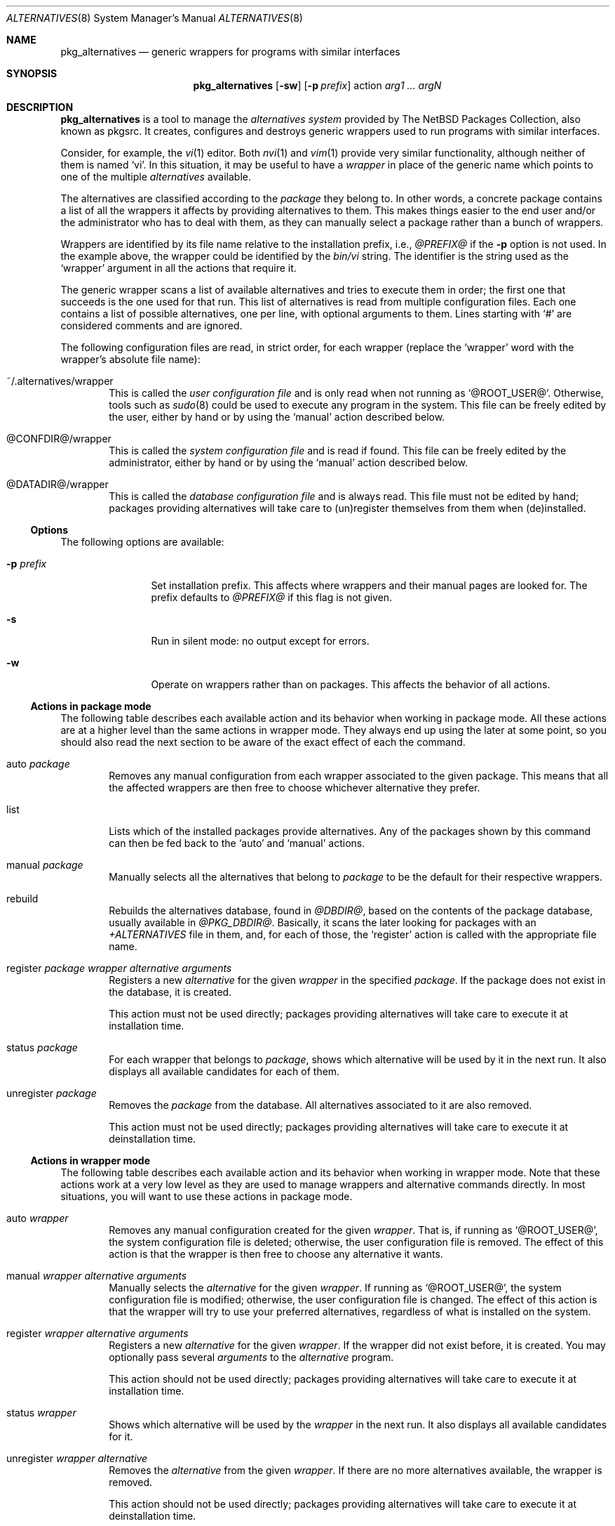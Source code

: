 .\" $NetBSD: pkg_alternatives.8,v 1.1.1.1 2005/01/25 13:00:46 jmmv Exp $
.\"
.\" pkg_alternatives - Generic wrappers for programs with similar interfaces
.\" Copyright (c) 2005 Julio M. Merino Vidal <jmmv@NetBSD.org>
.\"
.\" Redistribution and use in source and binary forms, with or without
.\" modification, are permitted provided that the following conditions
.\" are met:
.\" 1. Redistributions of source code must retain the above copyright
.\"    notice, this list of conditions and the following disclaimer.
.\" 2. Neither the name of The NetBSD Foundation nor the names of its
.\"    contributors may be used to endorse or promote products derived
.\"    from this software without specific prior written permission.
.\" 3. Neither the name of author nor the names of its contributors may
.\"    be used to endorse or promote products derived from this software
.\"    without specific prior written permission.
.\"
.\" THIS SOFTWARE IS PROVIDED BY THE NETBSD FOUNDATION, INC. AND CONTRIBUTORS
.\" ``AS IS'' AND ANY EXPRESS OR IMPLIED WARRANTIES, INCLUDING, BUT NOT LIMITED
.\" TO, THE IMPLIED WARRANTIES OF MERCHANTABILITY AND FITNESS FOR A PARTICULAR
.\" PURPOSE ARE DISCLAIMED.  IN NO EVENT SHALL THE FOUNDATION OR CONTRIBUTORS
.\" BE LIABLE FOR ANY DIRECT, INDIRECT, INCIDENTAL, SPECIAL, EXEMPLARY, OR
.\" CONSEQUENTIAL DAMAGES (INCLUDING, BUT NOT LIMITED TO, PROCUREMENT OF
.\" SUBSTITUTE GOODS OR SERVICES; LOSS OF USE, DATA, OR PROFITS; OR BUSINESS
.\" INTERRUPTION) HOWEVER CAUSED AND ON ANY THEORY OF LIABILITY, WHETHER IN
.\" CONTRACT, STRICT LIABILITY, OR TORT (INCLUDING NEGLIGENCE OR OTHERWISE)
.\" ARISING IN ANY WAY OUT OF THE USE OF THIS SOFTWARE, EVEN IF ADVISED OF THE
.\" POSSIBILITY OF SUCH DAMAGE.
.\"
.Dd January 25, 2005
.Dt ALTERNATIVES 8
.Os
.Sh NAME
.Nm pkg_alternatives
.Nd generic wrappers for programs with similar interfaces
.Sh SYNOPSIS
.Nm
.Op Fl sw
.Op Fl p Ar prefix
action
.Ar arg1 ... argN
.Sh DESCRIPTION
.Nm
is a tool to manage the
.Em alternatives system
provided by The NetBSD Packages Collection, also known as pkgsrc.
It creates, configures and destroys generic wrappers used to run programs
with similar interfaces.
.Pp
Consider, for example, the
.Xr vi 1
editor.
Both
.Xr nvi 1
and
.Xr vim 1
provide very similar functionality, although neither of them is named
.Sq vi .
In this situation, it may be useful to have a
.Em wrapper
in place of the generic name which points to one of the multiple
.Em alternatives
available.
.Pp
The alternatives are classified according to the
.Em package
they belong to.
In other words, a concrete package contains a list of all the wrappers it
affects by providing alternatives to them.
This makes things easier to the end user and/or the administrator who has
to deal with them, as they can manually select a package rather than a
bunch of wrappers.
.Pp
Wrappers are identified by its file name relative to the installation
prefix, i.e.,
.Pa @PREFIX@
if the
.Fl p
option is not used.
In the example above, the wrapper could be identified by the
.Pa bin/vi
string.
The identifier is the string used as the
.Sq wrapper
argument in all the actions that require it.
.Pp
The generic wrapper scans a list of available alternatives and tries to
execute them in order; the first one that succeeds is the one used for
that run.
This list of alternatives is read from multiple configuration files.
Each one contains a list of possible alternatives, one per line, with
optional arguments to them.
Lines starting with
.Sq #
are considered comments and are ignored.
.Pp
The following configuration files are read, in strict order, for each
wrapper (replace the
.Sq wrapper
word with the wrapper's absolute file name):
.Bl -tag -width XXXX
.It ~/.alternatives/wrapper
This is called the
.Em user configuration file
and is only read when not running as
.Sq @ROOT_USER@ .
Otherwise, tools such as
.Xr sudo 8
could be used to execute any program in the system.
This file can be freely edited by the user, either by hand or by using
the
.Sq manual
action described below.
.It @CONFDIR@/wrapper
This is called the
.Em system configuration file
and is read if found.
This file can be freely edited by the administrator, either by hand or
by using the
.Sq manual
action described below.
.It @DATADIR@/wrapper
This is called the
.Em database configuration file
and is always read.
This file must not be edited by hand; packages providing alternatives
will take care to (un)register themselves from them when (de)installed.
.El
.Ss Options
The following options are available:
.Bl -tag -width XpXprefixX
.It Fl p Ar prefix
Set installation prefix.
This affects where wrappers and their manual pages are looked for.
The prefix defaults to
.Pa @PREFIX@
if this flag is not given.
.It Fl s
Run in silent mode: no output except for errors.
.It Fl w
Operate on wrappers rather than on packages.
This affects the behavior of all actions.
.El
.Ss Actions in package mode
The following table describes each available action and its behavior when
working in package mode.
All these actions are at a higher level than the same actions in wrapper
mode.
They always end up using the later at some point, so you should also
read the next section to be aware of the exact effect of each the command.
.Bl -tag -width XXXX
.It auto Ar package
Removes any manual configuration from each wrapper associated to the given
package.
This means that all the affected wrappers are then free to choose whichever
alternative they prefer.
.It list
Lists which of the installed packages provide alternatives.
Any of the packages shown by this command can then be fed back to the
.Sq auto
and
.Sq manual
actions.
.It manual Ar package
Manually selects all the alternatives that belong to
.Ar package
to be the default for their respective wrappers.
.It rebuild
Rebuilds the alternatives database, found in
.Pa @DBDIR@ ,
based on the contents of the package database, usually available in
.Pa @PKG_DBDIR@ .
Basically, it scans the later looking for packages with an
.Pa +ALTERNATIVES
file in them, and, for each of those, the
.Sq register
action is called with the appropriate file name.
.It register Ar package wrapper alternative arguments
Registers a new
.Ar alternative
for the given
.Ar wrapper
in the specified
.Ar package .
If the package does not exist in the database, it is created.
.Pp
This action must not be used directly; packages providing alternatives
will take care to execute it at installation time.
.It status Ar package
For each wrapper that belongs to
.Ar package ,
shows which alternative will be used by it in the next run.
It also displays all available candidates for each of them.
.It unregister Ar package
Removes the
.Ar package
from the database.
All alternatives associated to it are also removed.
.Pp
This action must not be used directly; packages providing alternatives
will take care to execute it at deinstallation time.
.El
.Ss Actions in wrapper mode
The following table describes each available action and its behavior when
working in wrapper mode.
Note that these actions work at a very low level as they are used to manage
wrappers and alternative commands directly.
In most situations, you will want to use these actions in package mode.
.Bl -tag -width XXXX
.It auto Ar wrapper
Removes any manual configuration created for the given
.Ar wrapper .
That is, if running as
.Sq @ROOT_USER@ ,
the system configuration file is deleted; otherwise, the user configuration
file is removed.
The effect of this action is that the wrapper is then free to choose any
alternative it wants.
.It manual Ar wrapper alternative arguments
Manually selects the
.Ar alternative
for the given
.Ar wrapper .
If running as
.Sq @ROOT_USER@ ,
the system configuration file is modified; otherwise, the user configuration
file is changed.
The effect of this action is that the wrapper will try to use your preferred
alternatives, regardless of what is installed on the system.
.It register Ar wrapper alternative arguments
Registers a new
.Ar alternative
for the given
.Ar wrapper .
If the wrapper did not exist before, it is created.
You may optionally pass several
.Ar arguments
to the
.Ar alternative
program.
.Pp
This action should not be used directly; packages providing alternatives
will take care to execute it at installation time.
.It status Ar wrapper
Shows which alternative will be used by the
.Ar wrapper
in the next run.
It also displays all available candidates for it.
.It unregister Ar wrapper alternative
Removes the
.Ar alternative
from the given
.Ar wrapper .
If there are no more alternatives available, the wrapper is removed.
.Pp
This action should not be used directly; packages providing alternatives
will take care to execute it at deinstallation time.
.El
.Sh ENVIRONMENT
.Bl -tag -width PKG_DBDIR
.It Ev PKG_DBDIR
Location of the package database directory.
Defaults to
.Pa @PKG_DBDIR@ .
.El
.Sh FILES
.Bl -tag -width XXXX
.It Pa ~/.pkg_alternatives/
User-specific configuration directory.
.It Pa @CONFDIR@/
System-wide configuration directory.
.It Pa @DATADIR@/
System-wide configuration database.
.El
.Sh DIAGNOSTICS
.Nm
exists 0 on success and 1 if an error occurred.
.Sh SEE ALSO
.Xr pkg_add 1 ,
.Xr pkg_delete 1
.Sh HISTORY
The
.Nm
utility first appeared in pkgsrc-2005Q1.
.Pp
This utility was inspired by the alternatives system found in the Debian
operating system.
.Sh AUTHORS
.An Julio M. Merino Vidal Aq jmmv@NetBSD.org
